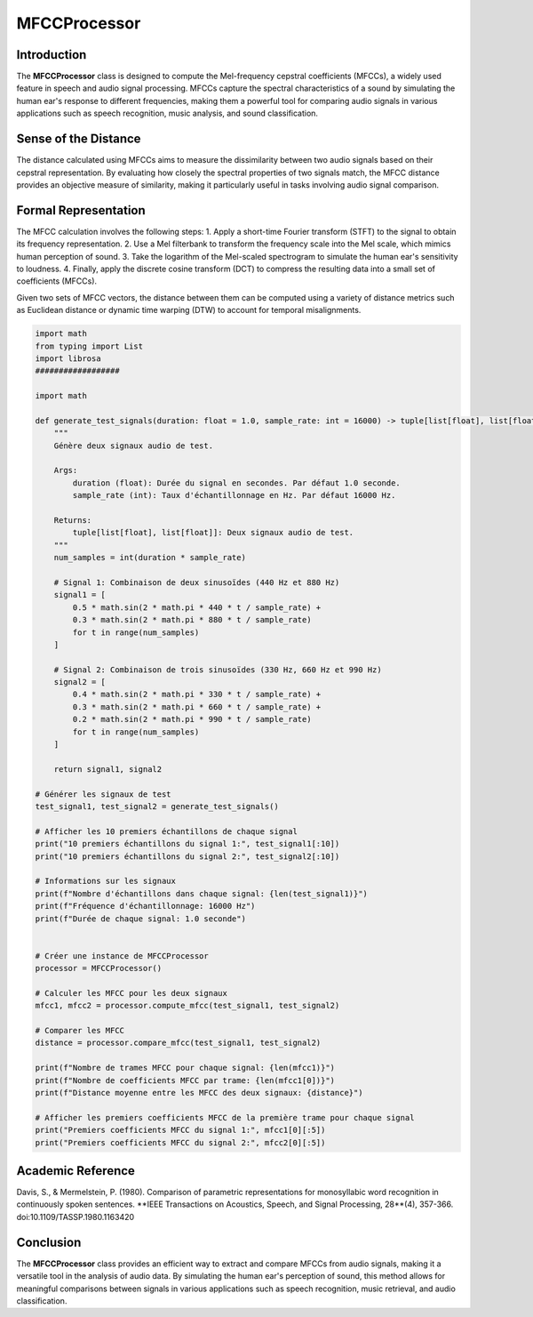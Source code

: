 MFCCProcessor
=============

Introduction
------------
The **MFCCProcessor** class is designed to compute the Mel-frequency cepstral coefficients (MFCCs), a widely used feature in speech and audio signal processing. MFCCs capture the spectral characteristics of a sound by simulating the human ear's response to different frequencies, making them a powerful tool for comparing audio signals in various applications such as speech recognition, music analysis, and sound classification.

Sense of the Distance
---------------------
The distance calculated using MFCCs aims to measure the dissimilarity between two audio signals based on their cepstral representation. By evaluating how closely the spectral properties of two signals match, the MFCC distance provides an objective measure of similarity, making it particularly useful in tasks involving audio signal comparison.

Formal Representation
----------------------
The MFCC calculation involves the following steps:
1. Apply a short-time Fourier transform (STFT) to the signal to obtain its frequency representation.
2. Use a Mel filterbank to transform the frequency scale into the Mel scale, which mimics human perception of sound.
3. Take the logarithm of the Mel-scaled spectrogram to simulate the human ear's sensitivity to loudness.
4. Finally, apply the discrete cosine transform (DCT) to compress the resulting data into a small set of coefficients (MFCCs).

Given two sets of MFCC vectors, the distance between them can be computed using a variety of distance metrics such as Euclidean distance or dynamic time warping (DTW) to account for temporal misalignments.

.. code-block:: python

  import math
  from typing import List
  import librosa
  ##################

  import math

  def generate_test_signals(duration: float = 1.0, sample_rate: int = 16000) -> tuple[list[float], list[float]]:
      """
      Génère deux signaux audio de test.

      Args:
          duration (float): Durée du signal en secondes. Par défaut 1.0 seconde.
          sample_rate (int): Taux d'échantillonnage en Hz. Par défaut 16000 Hz.

      Returns:
          tuple[list[float], list[float]]: Deux signaux audio de test.
      """
      num_samples = int(duration * sample_rate)

      # Signal 1: Combinaison de deux sinusoïdes (440 Hz et 880 Hz)
      signal1 = [
          0.5 * math.sin(2 * math.pi * 440 * t / sample_rate) +
          0.3 * math.sin(2 * math.pi * 880 * t / sample_rate)
          for t in range(num_samples)
      ]

      # Signal 2: Combinaison de trois sinusoïdes (330 Hz, 660 Hz et 990 Hz)
      signal2 = [
          0.4 * math.sin(2 * math.pi * 330 * t / sample_rate) +
          0.3 * math.sin(2 * math.pi * 660 * t / sample_rate) +
          0.2 * math.sin(2 * math.pi * 990 * t / sample_rate)
          for t in range(num_samples)
      ]

      return signal1, signal2

  # Générer les signaux de test
  test_signal1, test_signal2 = generate_test_signals()

  # Afficher les 10 premiers échantillons de chaque signal
  print("10 premiers échantillons du signal 1:", test_signal1[:10])
  print("10 premiers échantillons du signal 2:", test_signal2[:10])

  # Informations sur les signaux
  print(f"Nombre d'échantillons dans chaque signal: {len(test_signal1)}")
  print(f"Fréquence d'échantillonnage: 16000 Hz")
  print(f"Durée de chaque signal: 1.0 seconde")


  # Créer une instance de MFCCProcessor
  processor = MFCCProcessor()

  # Calculer les MFCC pour les deux signaux
  mfcc1, mfcc2 = processor.compute_mfcc(test_signal1, test_signal2)

  # Comparer les MFCC
  distance = processor.compare_mfcc(test_signal1, test_signal2)

  print(f"Nombre de trames MFCC pour chaque signal: {len(mfcc1)}")
  print(f"Nombre de coefficients MFCC par trame: {len(mfcc1[0])}")
  print(f"Distance moyenne entre les MFCC des deux signaux: {distance}")

  # Afficher les premiers coefficients MFCC de la première trame pour chaque signal
  print("Premiers coefficients MFCC du signal 1:", mfcc1[0][:5])
  print("Premiers coefficients MFCC du signal 2:", mfcc2[0][:5])

Academic Reference
------------------
Davis, S., & Mermelstein, P. (1980). Comparison of parametric representations for monosyllabic word recognition in continuously spoken sentences. **IEEE Transactions on Acoustics, Speech, and Signal Processing, 28**(4), 357-366. doi:10.1109/TASSP.1980.1163420

Conclusion
----------
The **MFCCProcessor** class provides an efficient way to extract and compare MFCCs from audio signals, making it a versatile tool in the analysis of audio data. By simulating the human ear's perception of sound, this method allows for meaningful comparisons between signals in various applications such as speech recognition, music retrieval, and audio classification.
